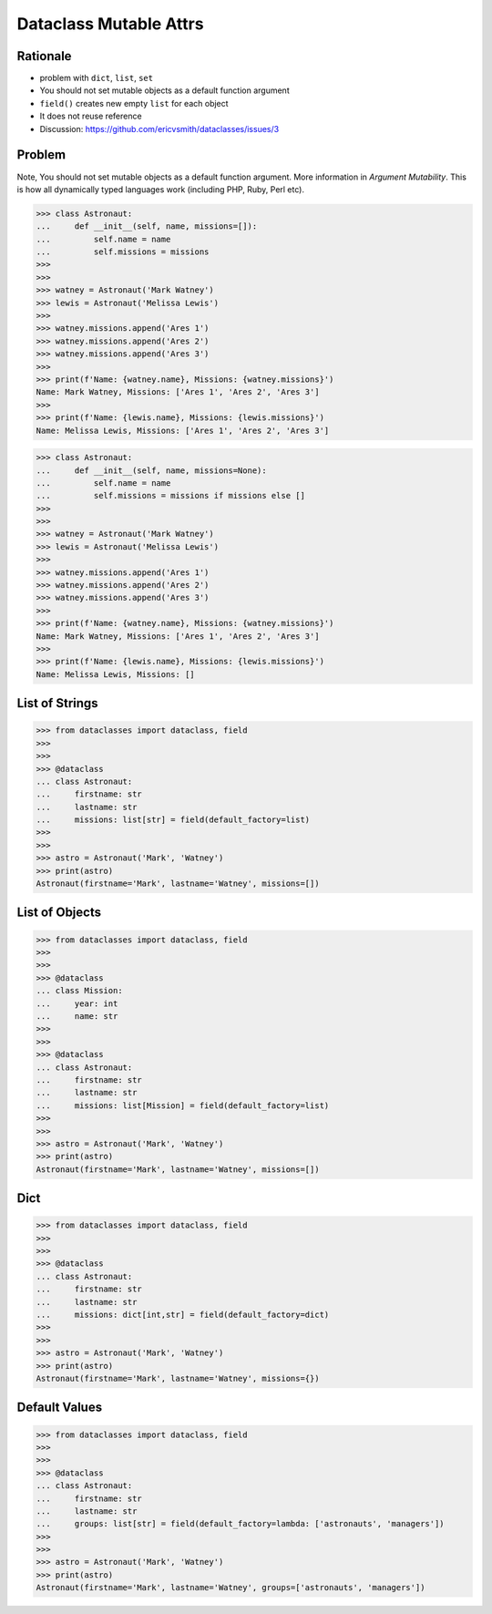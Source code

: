 Dataclass Mutable Attrs
=======================


Rationale
---------
* problem with ``dict``, ``list``, ``set``
* You should not set mutable objects as a default function argument
* ``field()`` creates new empty ``list`` for each object
* It does not reuse reference
* Discussion: https://github.com/ericvsmith/dataclasses/issues/3


Problem
-------
Note, You should not set mutable objects as a default function argument.
More information in `Argument Mutability`. This is how all dynamically typed
languages work (including PHP, Ruby, Perl etc).

>>> class Astronaut:
...     def __init__(self, name, missions=[]):
...         self.name = name
...         self.missions = missions
>>>
>>>
>>> watney = Astronaut('Mark Watney')
>>> lewis = Astronaut('Melissa Lewis')
>>>
>>> watney.missions.append('Ares 1')
>>> watney.missions.append('Ares 2')
>>> watney.missions.append('Ares 3')
>>>
>>> print(f'Name: {watney.name}, Missions: {watney.missions}')
Name: Mark Watney, Missions: ['Ares 1', 'Ares 2', 'Ares 3']
>>>
>>> print(f'Name: {lewis.name}, Missions: {lewis.missions}')
Name: Melissa Lewis, Missions: ['Ares 1', 'Ares 2', 'Ares 3']

>>> class Astronaut:
...     def __init__(self, name, missions=None):
...         self.name = name
...         self.missions = missions if missions else []
>>>
>>>
>>> watney = Astronaut('Mark Watney')
>>> lewis = Astronaut('Melissa Lewis')
>>>
>>> watney.missions.append('Ares 1')
>>> watney.missions.append('Ares 2')
>>> watney.missions.append('Ares 3')
>>>
>>> print(f'Name: {watney.name}, Missions: {watney.missions}')
Name: Mark Watney, Missions: ['Ares 1', 'Ares 2', 'Ares 3']
>>>
>>> print(f'Name: {lewis.name}, Missions: {lewis.missions}')
Name: Melissa Lewis, Missions: []


List of Strings
---------------
>>> from dataclasses import dataclass, field
>>>
>>>
>>> @dataclass
... class Astronaut:
...     firstname: str
...     lastname: str
...     missions: list[str] = field(default_factory=list)
>>>
>>>
>>> astro = Astronaut('Mark', 'Watney')
>>> print(astro)
Astronaut(firstname='Mark', lastname='Watney', missions=[])


List of Objects
---------------
>>> from dataclasses import dataclass, field
>>>
>>>
>>> @dataclass
... class Mission:
...     year: int
...     name: str
>>>
>>>
>>> @dataclass
... class Astronaut:
...     firstname: str
...     lastname: str
...     missions: list[Mission] = field(default_factory=list)
>>>
>>>
>>> astro = Astronaut('Mark', 'Watney')
>>> print(astro)
Astronaut(firstname='Mark', lastname='Watney', missions=[])


Dict
----
>>> from dataclasses import dataclass, field
>>>
>>>
>>> @dataclass
... class Astronaut:
...     firstname: str
...     lastname: str
...     missions: dict[int,str] = field(default_factory=dict)
>>>
>>>
>>> astro = Astronaut('Mark', 'Watney')
>>> print(astro)
Astronaut(firstname='Mark', lastname='Watney', missions={})


Default Values
--------------
>>> from dataclasses import dataclass, field
>>>
>>>
>>> @dataclass
... class Astronaut:
...     firstname: str
...     lastname: str
...     groups: list[str] = field(default_factory=lambda: ['astronauts', 'managers'])
>>>
>>>
>>> astro = Astronaut('Mark', 'Watney')
>>> print(astro)
Astronaut(firstname='Mark', lastname='Watney', groups=['astronauts', 'managers'])
